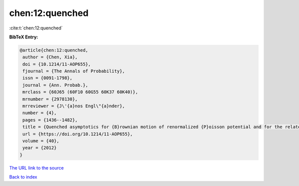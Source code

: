 chen:12:quenched
================

:cite:t:`chen:12:quenched`

**BibTeX Entry:**

.. code-block:: bibtex

   @article{chen:12:quenched,
    author = {Chen, Xia},
    doi = {10.1214/11-AOP655},
    fjournal = {The Annals of Probability},
    issn = {0091-1798},
    journal = {Ann. Probab.},
    mrclass = {60J65 (60F10 60G55 60K37 60K40)},
    mrnumber = {2978130},
    mrreviewer = {J\'{a}nos Engl\"{a}nder},
    number = {4},
    pages = {1436--1482},
    title = {Quenched asymptotics for {B}rownian motion of renormalized {P}oisson potential and for the related parabolic {A}nderson models},
    url = {https://doi.org/10.1214/11-AOP655},
    volume = {40},
    year = {2012}
   }
`The URL link to the source <ttps://doi.org/10.1214/11-AOP655}>`_


`Back to index <../By-Cite-Keys.html>`_
